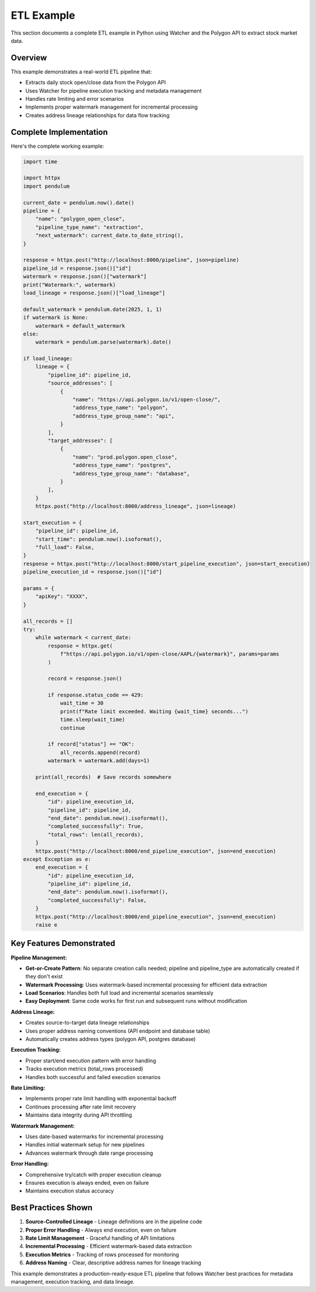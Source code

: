 ETL Example
===============

This section documents a complete ETL example in Python using Watcher 
and the Polygon API to extract stock market data.

Overview
~~~~~~~~~~~~

This example demonstrates a real-world ETL pipeline that:

- Extracts daily stock open/close data from the Polygon API
- Uses Watcher for pipeline execution tracking and metadata management
- Handles rate limiting and error scenarios
- Implements proper watermark management for incremental processing
- Creates address lineage relationships for data flow tracking

Complete Implementation
~~~~~~~~~~~~~~~~~~~~~~~~~~~~

Here's the complete working example:

.. code-block:: python

   import time

   import httpx
   import pendulum

   current_date = pendulum.now().date()
   pipeline = {
       "name": "polygon_open_close",
       "pipeline_type_name": "extraction",
       "next_watermark": current_date.to_date_string(),
   }

   response = httpx.post("http://localhost:8000/pipeline", json=pipeline)
   pipeline_id = response.json()["id"]
   watermark = response.json()["watermark"]
   print("Watermark:", watermark)
   load_lineage = response.json()["load_lineage"]

   default_watermark = pendulum.date(2025, 1, 1)
   if watermark is None:
       watermark = default_watermark
   else:
       watermark = pendulum.parse(watermark).date()

   if load_lineage:
       lineage = {
           "pipeline_id": pipeline_id,
           "source_addresses": [
               {
                   "name": "https://api.polygon.io/v1/open-close/",
                   "address_type_name": "polygon",
                   "address_type_group_name": "api",
               }
           ],
           "target_addresses": [
               {
                   "name": "prod.polygon.open_close",
                   "address_type_name": "postgres",
                   "address_type_group_name": "database",
               }
           ],
       }
       httpx.post("http://localhost:8000/address_lineage", json=lineage)

   start_execution = {
       "pipeline_id": pipeline_id,
       "start_time": pendulum.now().isoformat(),
       "full_load": False,
   }
   response = httpx.post("http://localhost:8000/start_pipeline_execution", json=start_execution)
   pipeline_execution_id = response.json()["id"]

   params = {
       "apiKey": "XXXX",
   }

   all_records = []
   try:
       while watermark < current_date:
           response = httpx.get(
               f"https://api.polygon.io/v1/open-close/AAPL/{watermark}", params=params
           )

           record = response.json()

           if response.status_code == 429:
               wait_time = 30
               print(f"Rate limit exceeded. Waiting {wait_time} seconds...")
               time.sleep(wait_time)
               continue

           if record["status"] == "OK":
               all_records.append(record)
           watermark = watermark.add(days=1)

       print(all_records)  # Save records somewhere

       end_execution = {
           "id": pipeline_execution_id,
           "pipeline_id": pipeline_id,
           "end_date": pendulum.now().isoformat(),
           "completed_successfully": True,
           "total_rows": len(all_records),
       }
       httpx.post("http://localhost:8000/end_pipeline_execution", json=end_execution)
   except Exception as e:
       end_execution = {
           "id": pipeline_execution_id,
           "pipeline_id": pipeline_id,
           "end_date": pendulum.now().isoformat(),
           "completed_successfully": False,
       }
       httpx.post("http://localhost:8000/end_pipeline_execution", json=end_execution)
       raise e

Key Features Demonstrated
~~~~~~~~~~~~~~~~~~~~~~~~~~~~

**Pipeline Management:**

- **Get-or-Create Pattern**: No separate creation calls needed; pipeline and pipeline_type are automatically created if they don't exist
- **Watermark Processing**: Uses watermark-based incremental processing for efficient data extraction
- **Load Scenarios**: Handles both full load and incremental scenarios seamlessly
- **Easy Deployment**: Same code works for first run and subsequent runs without modification

**Address Lineage:**

- Creates source-to-target data lineage relationships
- Uses proper address naming conventions (API endpoint and database table)
- Automatically creates address types (polygon API, postgres database)

**Execution Tracking:**

- Proper start/end execution pattern with error handling
- Tracks execution metrics (total_rows processed)
- Handles both successful and failed execution scenarios

**Rate Limiting:**

- Implements proper rate limit handling with exponential backoff
- Continues processing after rate limit recovery
- Maintains data integrity during API throttling

**Watermark Management:**

- Uses date-based watermarks for incremental processing
- Handles initial watermark setup for new pipelines
- Advances watermark through date range processing

**Error Handling:**

- Comprehensive try/catch with proper execution cleanup
- Ensures execution is always ended, even on failure
- Maintains execution status accuracy

Best Practices Shown
~~~~~~~~~~~~~~~~~~~~~~~~~~~~

1. **Source-Controlled Lineage** - Lineage definitions are in the pipeline code
2. **Proper Error Handling** - Always end execution, even on failure
3. **Rate Limit Management** - Graceful handling of API limitations
4. **Incremental Processing** - Efficient watermark-based data extraction
5. **Execution Metrics** - Tracking of rows processed for monitoring
6. **Address Naming** - Clear, descriptive address names for lineage tracking

This example demonstrates a production-ready-esque ETL pipeline that follows Watcher best practices for metadata management, execution tracking, and data lineage.

